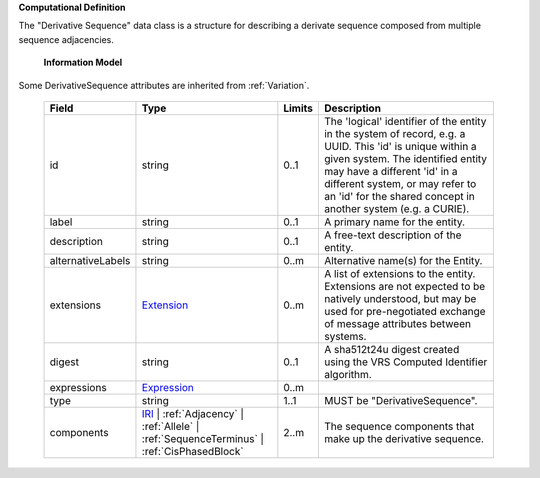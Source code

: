 **Computational Definition**

The "Derivative Sequence" data class is a structure for describing a derivate sequence composed from multiple sequence adjacencies.

    **Information Model**
    
Some DerivativeSequence attributes are inherited from :ref:`Variation`.

    .. list-table::
       :class: clean-wrap
       :header-rows: 1
       :align: left
       :widths: auto
       
       *  - Field
          - Type
          - Limits
          - Description
       *  - id
          - string
          - 0..1
          - The 'logical' identifier of the entity in the system of record, e.g. a UUID. This 'id' is unique within a given system. The identified entity may have a different 'id' in a different system, or may refer to an 'id' for the shared concept in another system (e.g. a CURIE).
       *  - label
          - string
          - 0..1
          - A primary name for the entity.
       *  - description
          - string
          - 0..1
          - A free-text description of the entity.
       *  - alternativeLabels
          - string
          - 0..m
          - Alternative name(s) for the Entity.
       *  - extensions
          - `Extension </ga4gh/schema/gks-common/1.x/data-types/json/Extension>`_
          - 0..m
          - A list of extensions to the entity. Extensions are not expected to be natively understood, but may be used for pre-negotiated exchange of message attributes between systems.
       *  - digest
          - string
          - 0..1
          - A sha512t24u digest created using the VRS Computed Identifier algorithm.
       *  - expressions
          - `Expression </ga4gh/schema/gks-common/1.x/data-types/json/Expression>`_
          - 0..m
          - 
       *  - type
          - string
          - 1..1
          - MUST be "DerivativeSequence".
       *  - components
          - `IRI </ga4gh/schema/gks-common/1.x/data-types/json/IRI>`_ | :ref:`Adjacency` | :ref:`Allele` | :ref:`SequenceTerminus` | :ref:`CisPhasedBlock`
          - 2..m
          - The sequence components that make up the derivative sequence.
